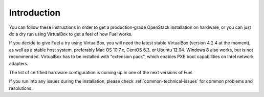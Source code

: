 
Introduction
------------

You can follow these instructions in order to get a production-grade OpenStack installation on hardware, or you can just do a dry run using VirtualBox to get a feel of how Fuel works.

If you decide to give Fuel a try using VirtualBox, you will need the latest stable VirtualBox (version 4.2.4 at the moment), as well as a stable host system, preferably Mac OS 10.7.x, CentOS 6.3, or Ubuntu 12.04. Windows 8 also works, but is not recommended. VirtualBox has to be installed with "extension pack", which enables PXE boot capabilities on Intel network adapters.

The list of certified hardware configuration is coming up in one of the next versions of Fuel.

If you run into any issues during the installation, please check :ref:`common-technical-issues` for common problems and resolutions.
